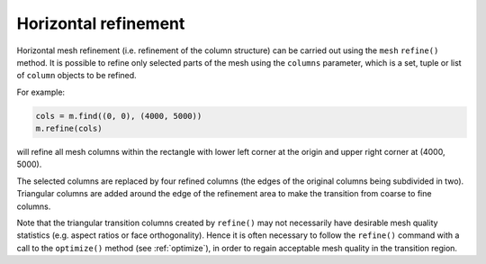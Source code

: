 .. index:: mesh; refinement
.. _refine:

Horizontal refinement
=====================

Horizontal mesh refinement (i.e. refinement of the column structure)
can be carried out using the ``mesh`` ``refine()`` method. It is
possible to refine only selected parts of the mesh using the
``columns`` parameter, which is a set, tuple or list of ``column``
objects to be refined.

For example:

.. code-block:: python

  cols = m.find((0, 0), (4000, 5000))
  m.refine(cols)

will refine all mesh columns within the rectangle with lower left
corner at the origin and upper right corner at (4000, 5000).

The selected columns are replaced by four refined columns (the edges
of the original columns being subdivided in two). Triangular columns
are added around the edge of the refinement area to make the
transition from coarse to fine columns.

Note that the triangular transition columns created by ``refine()``
may not necessarily have desirable mesh quality statistics
(e.g. aspect ratios or face orthogonality). Hence it is often
necessary to follow the ``refine()`` command with a call to the
``optimize()`` method (see :ref:`optimize`), in order to regain
acceptable mesh quality in the transition region.


